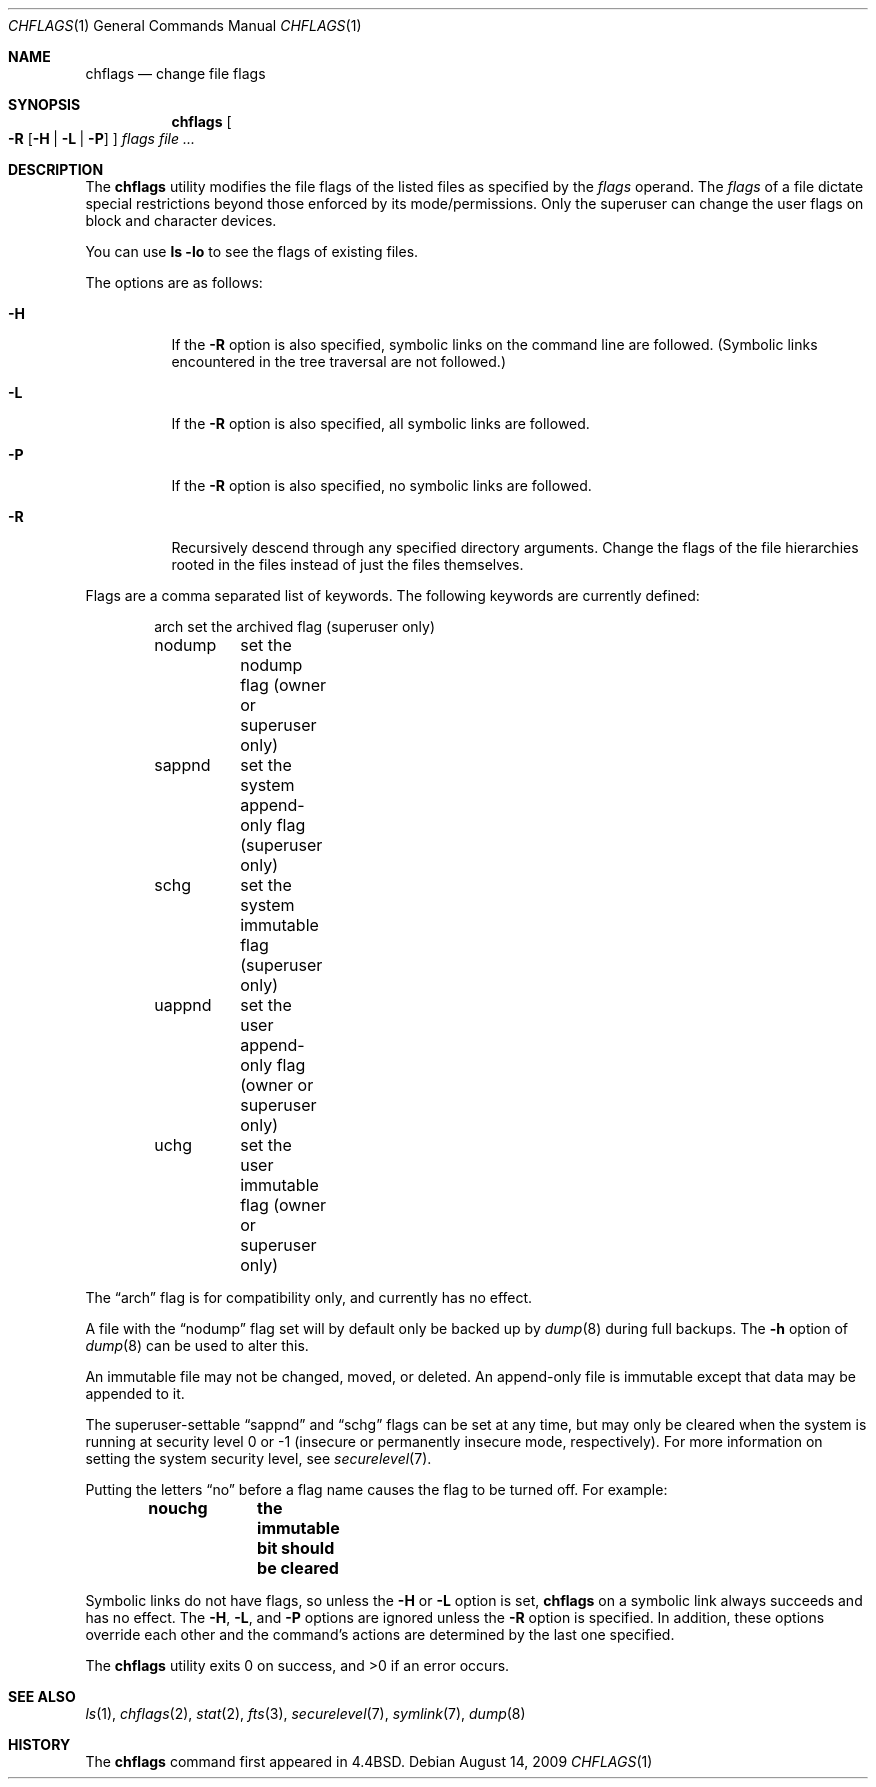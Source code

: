 .\"	$OpenBSD: src/bin/chmod/chflags.1,v 1.12 2009/08/20 18:26:48 martynas Exp $
.\"	$NetBSD: chflags.1,v 1.4 1995/08/31 22:50:22 jtc Exp $
.\"
.\" Copyright (c) 1989, 1990, 1993, 1994
.\"	The Regents of the University of California.  All rights reserved.
.\"
.\" This code is derived from software contributed to Berkeley by
.\" the Institute of Electrical and Electronics Engineers, Inc.
.\"
.\" Redistribution and use in source and binary forms, with or without
.\" modification, are permitted provided that the following conditions
.\" are met:
.\" 1. Redistributions of source code must retain the above copyright
.\"    notice, this list of conditions and the following disclaimer.
.\" 2. Redistributions in binary form must reproduce the above copyright
.\"    notice, this list of conditions and the following disclaimer in the
.\"    documentation and/or other materials provided with the distribution.
.\" 3. Neither the name of the University nor the names of its contributors
.\"    may be used to endorse or promote products derived from this software
.\"    without specific prior written permission.
.\"
.\" THIS SOFTWARE IS PROVIDED BY THE REGENTS AND CONTRIBUTORS ``AS IS'' AND
.\" ANY EXPRESS OR IMPLIED WARRANTIES, INCLUDING, BUT NOT LIMITED TO, THE
.\" IMPLIED WARRANTIES OF MERCHANTABILITY AND FITNESS FOR A PARTICULAR PURPOSE
.\" ARE DISCLAIMED.  IN NO EVENT SHALL THE REGENTS OR CONTRIBUTORS BE LIABLE
.\" FOR ANY DIRECT, INDIRECT, INCIDENTAL, SPECIAL, EXEMPLARY, OR CONSEQUENTIAL
.\" DAMAGES (INCLUDING, BUT NOT LIMITED TO, PROCUREMENT OF SUBSTITUTE GOODS
.\" OR SERVICES; LOSS OF USE, DATA, OR PROFITS; OR BUSINESS INTERRUPTION)
.\" HOWEVER CAUSED AND ON ANY THEORY OF LIABILITY, WHETHER IN CONTRACT, STRICT
.\" LIABILITY, OR TORT (INCLUDING NEGLIGENCE OR OTHERWISE) ARISING IN ANY WAY
.\" OUT OF THE USE OF THIS SOFTWARE, EVEN IF ADVISED OF THE POSSIBILITY OF
.\" SUCH DAMAGE.
.\"
.\"	@(#)chflags.1	8.4 (Berkeley) 5/2/95
.\"
.Dd $Mdocdate: August 14 2009 $
.Dt CHFLAGS 1
.Os
.Sh NAME
.Nm chflags
.Nd change file flags
.Sh SYNOPSIS
.Nm chflags
.Oo
.Fl R
.Op Fl H | L | P
.Oc
.Ar flags
.Ar
.Sh DESCRIPTION
The
.Nm
utility modifies the file flags of the listed files
as specified by the
.Ar flags
operand.
The
.Ar flags
of a file dictate special restrictions beyond those enforced by its
mode/permissions.
Only the superuser can change the user flags on block and
character devices.
.Pp
You can use
.Ic ls -lo
to see the flags of existing files.
.Pp
The options are as follows:
.Bl -tag -width Ds
.It Fl H
If the
.Fl R
option is also specified, symbolic links on the command line are followed.
(Symbolic links encountered in the tree traversal are not followed.)
.It Fl L
If the
.Fl R
option is also specified, all symbolic links are followed.
.It Fl P
If the
.Fl R
option is also specified, no symbolic links are followed.
.It Fl R
Recursively descend through any specified directory arguments.
Change the flags of the file hierarchies rooted
in the files instead of just the files themselves.
.El
.Pp
Flags are a comma separated list of keywords.
The following keywords are currently defined:
.Bd -literal -offset indent
arch	set the archived flag (superuser only)
nodump	set the nodump flag (owner or superuser only)
sappnd	set the system append-only flag (superuser only)
schg	set the system immutable flag (superuser only)
uappnd	set the user append-only flag (owner or superuser only)
uchg	set the user immutable flag (owner or superuser only)
.Ed
.Pp
The
.Dq arch
flag is for compatibility only,
and currently has no effect.
.Pp
A file with the
.Dq nodump
flag set will by default only be backed up by
.Xr dump 8
during full backups.
The
.Fl h
option of
.Xr dump 8
can be used to alter this.
.Pp
An immutable file may not be changed, moved, or deleted.
An append-only file is immutable except that data may be appended to it.
.Pp
The
superuser-settable
.Dq sappnd
and
.Dq schg
flags can be set at any time, but may only be cleared when the system is
running at security level 0 or \-1
(insecure or permanently insecure mode, respectively).
For more information on setting the system security level,
see
.Xr securelevel 7 .
.Pp
Putting the letters
.Dq no
before a flag name causes the flag to be turned off.
For example:
.Pp
.Dl nouchg	the immutable bit should be cleared
.Pp
Symbolic links do not have flags, so unless the
.Fl H
or
.Fl L
option is set,
.Nm
on a symbolic link always succeeds and has no effect.
The
.Fl H ,
.Fl L ,
and
.Fl P
options are ignored unless the
.Fl R
option is specified.
In addition, these options override each other and the
command's actions are determined by the last one specified.
.Pp
.Ex -std chflags
.Sh SEE ALSO
.Xr ls 1 ,
.Xr chflags 2 ,
.Xr stat 2 ,
.Xr fts 3 ,
.Xr securelevel 7 ,
.Xr symlink 7 ,
.Xr dump 8
.Sh HISTORY
The
.Nm
command first appeared in
.Bx 4.4 .
